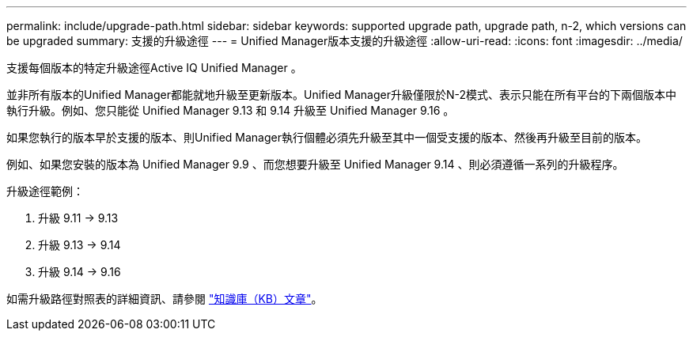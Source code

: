 ---
permalink: include/upgrade-path.html 
sidebar: sidebar 
keywords: supported upgrade path, upgrade path, n-2, which versions can be upgraded 
summary: 支援的升級途徑 
---
= Unified Manager版本支援的升級途徑
:allow-uri-read: 
:icons: font
:imagesdir: ../media/


[role="lead"]
支援每個版本的特定升級途徑Active IQ Unified Manager 。

並非所有版本的Unified Manager都能就地升級至更新版本。Unified Manager升級僅限於N-2模式、表示只能在所有平台的下兩個版本中執行升級。例如、您只能從 Unified Manager 9.13 和 9.14 升級至 Unified Manager 9.16 。

如果您執行的版本早於支援的版本、則Unified Manager執行個體必須先升級至其中一個受支援的版本、然後再升級至目前的版本。

例如、如果您安裝的版本為 Unified Manager 9.9 、而您想要升級至 Unified Manager 9.14 、則必須遵循一系列的升級程序。

.升級途徑範例：
. 升級 9.11 -> 9.13
. 升級 9.13 -> 9.14
. 升級 9.14 -> 9.16


如需升級路徑對照表的詳細資訊、請參閱 https://kb.netapp.com/Advice_and_Troubleshooting/Data_Infrastructure_Management/Active_IQ_Unified_Manager/What_is_the_upgrade_path_for_Active_IQ_Unified_Manager_versions["知識庫（KB）文章"]。
